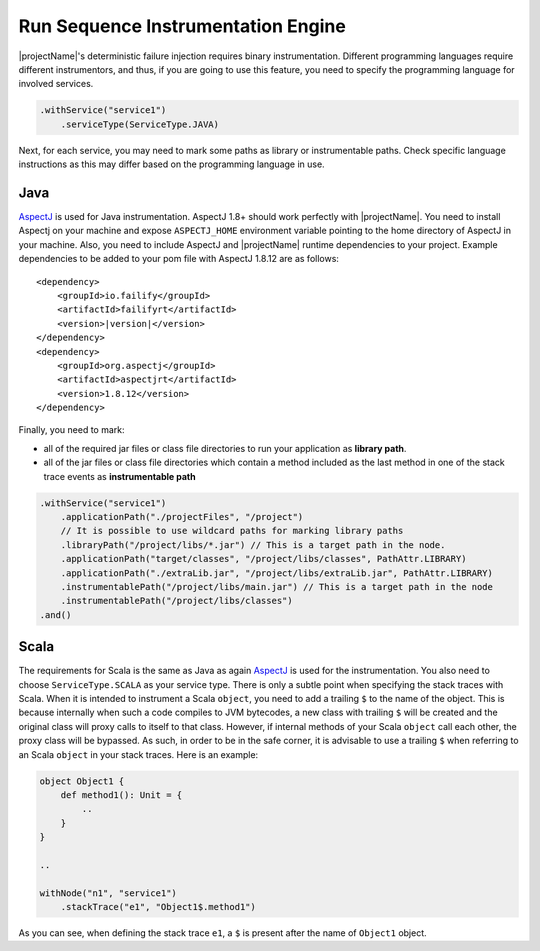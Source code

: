===================================
Run Sequence Instrumentation Engine
===================================

|projectName|'s deterministic failure injection requires binary instrumentation. Different programming languages require
different instrumentors, and thus, if you are going to use this feature, you need to specify the programming language for
involved services.

.. code-block:: java

    .withService("service1")
        .serviceType(ServiceType.JAVA)

Next, for each service, you may need to mark some paths as library or instrumentable paths. Check specific language
instructions as this may differ based on the programming language in use.

Java
====

`AspectJ <https://www.eclipse.org/aspectj/>`_ is used for Java instrumentation. AspectJ 1.8+ should work perfectly with
|projectName|. You need to install Aspectj on your machine and expose ``ASPECTJ_HOME`` environment variable pointing to the
home directory of AspectJ in your machine. Also, you need to include AspectJ and |projectName| runtime dependencies to your
project. Example dependencies to be added to your pom file with AspectJ 1.8.12 are as follows:

.. parsed-literal::

    <dependency>
        <groupId>io.failify</groupId>
        <artifactId>failifyrt</artifactId>
        <version>\ |version|\ </version>
    </dependency>
    <dependency>
        <groupId>org.aspectj</groupId>
        <artifactId>aspectjrt</artifactId>
        <version>1.8.12</version>
    </dependency>

Finally, you need to mark:

* all of the required jar files or class file directories to run your application as **library path**.
* all of the jar files or class file directories which contain a method included as the last method in one of the stack
  trace events as **instrumentable path**

.. code-block:: java

    .withService("service1")
        .applicationPath("./projectFiles", "/project")
        // It is possible to use wildcard paths for marking library paths
        .libraryPath("/project/libs/*.jar") // This is a target path in the node.
        .applicationPath("target/classes", "/project/libs/classes", PathAttr.LIBRARY)
        .applicationPath("./extraLib.jar", "/project/libs/extraLib.jar", PathAttr.LIBRARY)
        .instrumentablePath("/project/libs/main.jar") // This is a target path in the node
        .instrumentablePath("/project/libs/classes")
    .and()


Scala
=====

The requirements for Scala is the same as Java as again `AspectJ <https://www.eclipse.org/aspectj/>`_ is used for the
instrumentation. You also need to choose ``ServiceType.SCALA`` as your service type. There is only a subtle point when
specifying the stack traces with Scala. When it is intended to instrument a Scala ``object``, you need to add a trailing
``$`` to the name of the object. This is because internally when such a code compiles to JVM bytecodes, a new class with
trailing ``$`` will be created and the original class will proxy calls to itself to that class. However, if internal methods
of your Scala ``object`` call each other, the proxy class will be bypassed. As such, in order to be in the safe corner,
it is advisable to use a trailing ``$`` when referring to an Scala ``object`` in your stack traces. Here is an example:

.. code-block:: scala

    object Object1 {
        def method1(): Unit = {
            ..
        }
    }

    ..

    withNode("n1", "service1")
        .stackTrace("e1", "Object1$.method1")

As you can see, when defining the stack trace ``e1``, a ``$`` is present after the name of ``Object1`` object.
